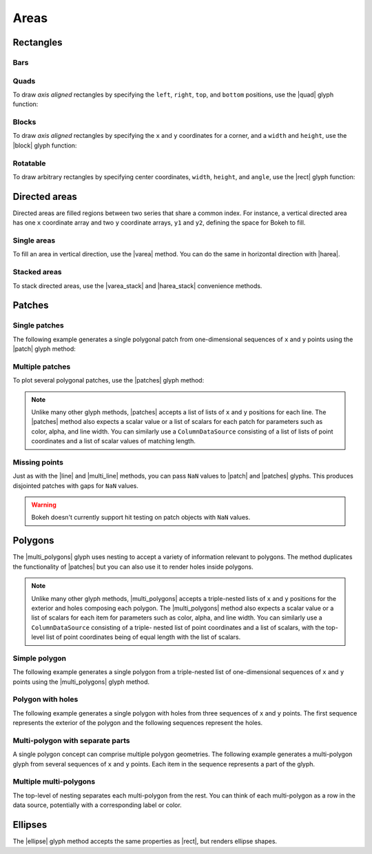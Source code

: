 .. _ug_basic_areas:

Areas
=====

.. TODO: some comments

.. _ug_basic_areas_rects:

Rectangles
----------

Bars
~~~~

.. TODO: refs to bars

Quads
~~~~~

To draw *axis aligned* rectangles by specifying the ``left``, ``right``,
``top``, and ``bottom`` positions, use the |quad| glyph function:

.. bokeh-plot:: __REPO__/examples/basic/areas/quad.py
    :source-position: above

Blocks
~~~~~~

To draw *axis aligned* rectangles by specifying the ``x`` and ``y``
coordinates for a corner, and a ``width`` and ``height``, use the |block|
glyph function:

.. bokeh-plot:: __REPO__/examples/basic/areas/block.py
    :source-position: above

Rotatable
~~~~~~~~~

To draw arbitrary rectangles by specifying center coordinates, ``width``,
``height``, and ``angle``, use the |rect| glyph function:

.. bokeh-plot:: __REPO__/examples/basic/areas/rect.py
    :source-position: above

.. _ug_basic_areas_directed:

Directed areas
--------------

Directed areas are filled regions between two series that share a common index.
For instance, a vertical directed area has one ``x`` coordinate array and two
``y`` coordinate arrays, ``y1`` and ``y2``, defining the space for Bokeh to
fill.

Single areas
~~~~~~~~~~~~

To fill an area in vertical direction, use the |varea| method. You can do the
same in horizontal direction with |harea|.

.. bokeh-plot:: __REPO__/examples/basic/areas/varea.py
    :source-position: above

Stacked areas
~~~~~~~~~~~~~

To stack directed areas, use the |varea_stack| and |harea_stack| convenience
methods.

.. bokeh-plot:: __REPO__/examples/basic/areas/varea_stack.py
    :source-position: above

.. _ug_basic_areas_patches:

Patches
-------

Single patches
~~~~~~~~~~~~~~

The following example generates a single polygonal patch from one-dimensional
sequences of ``x`` and ``y`` points using the |patch| glyph method:

.. bokeh-plot:: __REPO__/examples/basic/areas/patch_single.py
    :source-position: above

Multiple patches
~~~~~~~~~~~~~~~~

To plot several polygonal patches, use the |patches| glyph method:

.. bokeh-plot:: __REPO__/examples/basic/areas/patch_multiple.py
    :source-position: above

.. note::
    Unlike many other glyph methods, |patches| accepts a list of lists of ``x``
    and ``y`` positions for each line. The |patches| method also expects a
    scalar value or a list of scalars for each patch for parameters such as
    color, alpha, and line width. You can similarly use a ``ColumnDataSource``
    consisting of a list of lists of point coordinates and a list of scalar
    values of matching length.

Missing points
~~~~~~~~~~~~~~

Just as with the |line| and |multi_line| methods, you can pass ``NaN`` values
to |patch| and |patches| glyphs. This produces disjointed patches with gaps
for ``NaN`` values.

.. bokeh-plot:: __REPO__/examples/basic/areas/patch_missing_points.py
    :source-position: above

.. warning::
    Bokeh doesn't currently support hit testing on patch objects with ``NaN``
    values.

Polygons
--------

The |multi_polygons| glyph uses nesting to accept a variety of information
relevant to polygons. The method duplicates the functionality of |patches| but
you can also use it to render holes inside polygons.

.. note::
    Unlike many other glyph methods, |multi_polygons| accepts a triple-nested
    lists of ``x`` and ``y`` positions for the exterior and holes composing
    each polygon. The |multi_polygons| method also expects a scalar value or a
    list of scalars for each item for parameters such as color, alpha, and line
    width. You can similarly use a ``ColumnDataSource`` consisting of a triple-
    nested list of point coordinates and a list of scalars, with the top-level
    list of point coordinates being of equal length with the list of scalars.

Simple polygon
~~~~~~~~~~~~~~

The following example generates a single polygon from a triple-nested list of
one-dimensional sequences of ``x`` and ``y`` points using the |multi_polygons|
glyph method.

.. bokeh-plot:: __REPO__/examples/basic/areas/multipolygon_simple.py
    :source-position: above

Polygon with holes
~~~~~~~~~~~~~~~~~~

The following example generates a single polygon with holes from three
sequences of ``x`` and ``y`` points. The first sequence represents
the exterior of the polygon and the following sequences represent the holes.

.. bokeh-plot:: __REPO__/examples/basic/areas/multipolygon_with_holes.py
    :source-position: above

Multi-polygon with separate parts
~~~~~~~~~~~~~~~~~~~~~~~~~~~~~~~~~

A single polygon concept can comprise multiple polygon geometries. The
following example generates a multi-polygon glyph from several sequences of
``x`` and ``y`` points. Each item in the sequence represents a part of the
glyph.

.. bokeh-plot:: __REPO__/examples/basic/areas/multipolygon_with_separate_parts.py
    :source-position: above

Multiple multi-polygons
~~~~~~~~~~~~~~~~~~~~~~~

The top-level of nesting separates each multi-polygon from the rest. You can
think of each multi-polygon as a row in the data source, potentially with a
corresponding label or color.

.. bokeh-plot:: __REPO__/examples/basic/areas/multipolygons.py
    :source-position: above

Ellipses
--------

The |ellipse| glyph method accepts the same properties as |rect|, but renders
ellipse shapes.

.. bokeh-plot:: __REPO__/examples/basic/areas/ellipses.py
    :source-position: above

.. |block|             replace:: :func:`~bokeh.plotting.figure.block`
.. |ellipse|           replace:: :func:`~bokeh.plotting.figure.ellipse`
.. |harea|             replace:: :func:`~bokeh.plotting.figure.harea`
.. |harea_stack|       replace:: :func:`~bokeh.plotting.figure.harea_stack`
.. |line|              replace:: :func:`~bokeh.plotting.figure.line`
.. |multi_line|        replace:: :func:`~bokeh.plotting.figure.multi_line`
.. |multi_polygons|    replace:: :func:`~bokeh.plotting.figure.multi_polygons`
.. |patch|             replace:: :func:`~bokeh.plotting.figure.patch`
.. |patches|           replace:: :func:`~bokeh.plotting.figure.patches`
.. |quad|              replace:: :func:`~bokeh.plotting.figure.quad`
.. |rect|              replace:: :func:`~bokeh.plotting.figure.rect`
.. |varea|             replace:: :func:`~bokeh.plotting.figure.varea`
.. |varea_stack|       replace:: :func:`~bokeh.plotting.figure.varea_stack`
